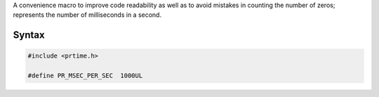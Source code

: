 A convenience macro to improve code readability as well as to avoid
mistakes in counting the number of zeros; represents the number of
milliseconds in a second.

.. _Syntax:

Syntax
------

.. code:: eval

    #include <prtime.h>

    #define PR_MSEC_PER_SEC  1000UL
